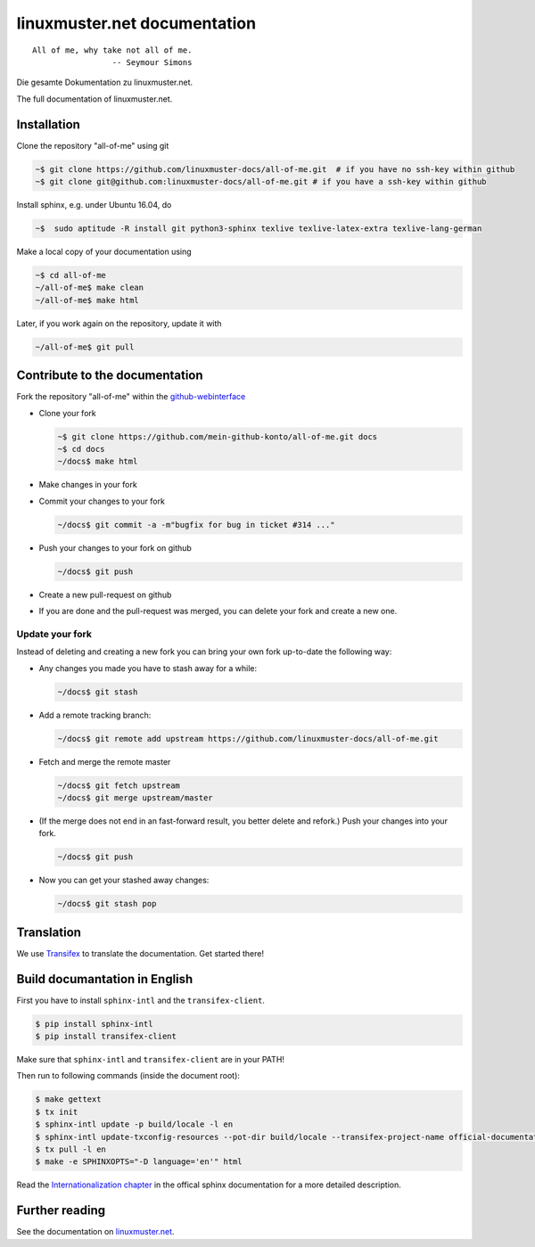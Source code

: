linuxmuster.net documentation
#############################

.. image:: https://travis-ci.org/linuxmuster-docs/all-of-me.svg?branch=master
    :target: https://travis-ci.org/linuxmuster-docs/all-of-me

.. image:: http://readthedocs.org/projects/linuxmuster/badge/?version=latest
    :target: http://docs.linuxmuster.net/de/latest/?badge=latest
    :alt: Documentation Status

::

  All of me, why take not all of me.
                   -- Seymour Simons

Die gesamte Dokumentation zu linuxmuster.net.

The full documentation of linuxmuster.net.

Installation
++++++++++++
Clone the repository "all-of-me" using git

.. code:: bash

   ~$ git clone https://github.com/linuxmuster-docs/all-of-me.git  # if you have no ssh-key within github
   ~$ git clone git@github.com:linuxmuster-docs/all-of-me.git # if you have a ssh-key within github

Install sphinx, e.g. under Ubuntu 16.04, do

.. code:: bash

   ~$  sudo aptitude -R install git python3-sphinx texlive texlive-latex-extra texlive-lang-german

Make a local copy of your documentation using

.. code:: bash

   ~$ cd all-of-me
   ~/all-of-me$ make clean
   ~/all-of-me$ make html

Later, if you work again on the repository, update it with

.. code:: bash

   ~/all-of-me$ git pull



Contribute to the documentation
+++++++++++++++++++++++++++++++

Fork the repository "all-of-me" within the github-webinterface_

.. _github-webinterface: https://github.com/linuxmuster-docs/all-of-me

* Clone your fork

  .. code:: bash

     ~$ git clone https://github.com/mein-github-konto/all-of-me.git docs
     ~$ cd docs
     ~/docs$ make html

* Make changes in your fork
* Commit your changes to your fork

  .. code:: bash

     ~/docs$ git commit -a -m"bugfix for bug in ticket #314 ..."

* Push your changes to your fork on github

  .. code:: bash

     ~/docs$ git push

* Create a new pull-request on github
* If you are done and the pull-request was merged, you can delete your fork and create a new one.

Update your fork
----------------

Instead of deleting and creating a new fork you can bring your own fork up-to-date the following way:

* Any changes you made you have to stash away for a while:

  .. code:: bash

     ~/docs$ git stash

* Add a remote tracking branch:

  .. code:: bash

     ~/docs$ git remote add upstream https://github.com/linuxmuster-docs/all-of-me.git

* Fetch and merge the remote master

  .. code:: bash

     ~/docs$ git fetch upstream
     ~/docs$ git merge upstream/master
  
* (If the merge does not end in an fast-forward result, you better delete and refork.) Push your changes into your fork.

  .. code:: bash
  
     ~/docs$ git push

* Now you can get your stashed away changes:

  .. code:: bash

     ~/docs$ git stash pop


Translation
+++++++++++

We use `Transifex <https://www.transifex.com/linuxmusternet/official-documentation/dashboard/>`__ to translate the documentation. Get started there!

Build documantation in English
++++++++++++++++++++++++++++++

First you have to install ``sphinx-intl`` and the ``transifex-client``.

.. code:: bash

   $ pip install sphinx-intl
   $ pip install transifex-client

Make sure that ``sphinx-intl`` and ``transifex-client`` are in your PATH!

Then run to following commands (inside the document root):

.. code:: bash

   $ make gettext
   $ tx init
   $ sphinx-intl update -p build/locale -l en
   $ sphinx-intl update-txconfig-resources --pot-dir build/locale --transifex-project-name official-documentation
   $ tx pull -l en
   $ make -e SPHINXOPTS="-D language='en'" html

Read the `Internationalization chapter <http://www.sphinx-doc.org/en/stable/intl.html>`__ in the offical sphinx documentation for a more detailed description.


Further reading
+++++++++++++++

See the documentation on linuxmuster.net_.

.. _linuxmuster.net: http://www.linuxmuster.net/wiki/dokumentation:sphinx
